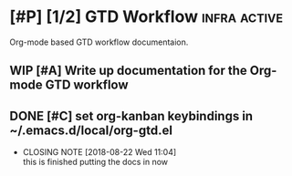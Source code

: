 * [#P] [1/2] GTD Workflow                                      :infra:active:

Org-mode based GTD workflow documentaion.

** WIP [#A] Write up documentation for the Org-mode GTD workflow
** DONE [#C] set org-kanban keybindings in ~/.emacs.d/local/org-gtd.el
  CLOSED: [2018-08-22 Wed 11:04]
  - CLOSING NOTE [2018-08-22 Wed 11:04] \\
    this is finished putting the docs in now

